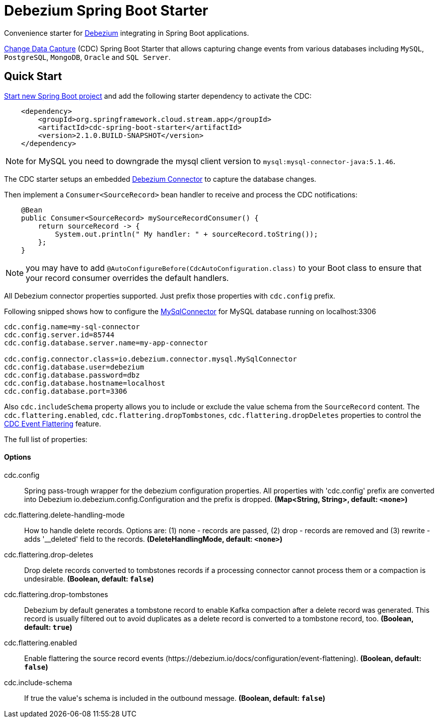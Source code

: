 //tag::ref-doc[]
= Debezium Spring Boot Starter

Convenience starter for https://debezium.io[Debezium] integrating  in Spring Boot applications.

https://en.wikipedia.org/wiki/Change_data_capture[Change Data Capture] (CDC) Spring Boot Starter that allows capturing change events from various databases including `MySQL`, `PostgreSQL`, `MongoDB`, `Oracle` and `SQL Server`.

== Quick Start

https://start.spring.io/[Start new Spring Boot project] and add the following starter dependency to activate the CDC:

[source, xml]
----
    <dependency>
        <groupId>org.springframework.cloud.stream.app</groupId>
        <artifactId>cdc-spring-boot-starter</artifactId>
        <version>2.1.0.BUILD-SNAPSHOT</version>
    </dependency>
----

NOTE: for MySQL you need to downgrade the mysql client version to `mysql:mysql-connector-java:5.1.46`.

The CDC starter setups an embedded https://debezium.io[Debezium Connector] to capture the database changes.

Then implement a `Consumer<SourceRecord>` bean handler to receive and process the CDC notifications:

[source, java]
----
    @Bean
    public Consumer<SourceRecord> mySourceRecordConsumer() {
        return sourceRecord -> {
            System.out.println(" My handler: " + sourceRecord.toString());
        };
    }
----

NOTE: you may have to add `@AutoConfigureBefore(CdcAutoConfiguration.class)` to your Boot class to ensure that your record consumer overrides the default handlers.


All Debezium connector properties supported. Just prefix those properties with `cdc.config` prefix.

Following snipped shows how to configure the https://debezium.io/docs/connectors/mysql/[MySqlConnector] for MySQL database running on localhost:3306
[source]
----
cdc.config.name=my-sql-connector
cdc.config.server.id=85744
cdc.config.database.server.name=my-app-connector

cdc.config.connector.class=io.debezium.connector.mysql.MySqlConnector
cdc.config.database.user=debezium
cdc.config.database.password=dbz
cdc.config.database.hostname=localhost
cdc.config.database.port=3306
----

Also `cdc.includeSchema` property allows you to include or exclude the value schema from the `SourceRecord` content.
The `cdc.flattering.enabled`, `cdc.flattering.dropTombstones`, `cdc.flattering.dropDeletes` properties to control the https://debezium.io/docs/configuration/event-flattening/[CDC Event Flattering] feature.

The full list of properties:

==== Options

//tag::configuration-properties[]
$$cdc.config$$:: $$Spring pass-trough wrapper for the debezium configuration properties. All properties with 'cdc.config' prefix are converted into Debezium io.debezium.config.Configuration and the prefix is dropped.$$ *($$Map<String, String>$$, default: `$$<none>$$`)*
$$cdc.flattering.delete-handling-mode$$:: $$How to handle delete records. Options are: (1) none - records are passed, (2) drop - records are removed and (3) rewrite - adds '__deleted' field to the records.$$ *($$DeleteHandlingMode$$, default: `$$<none>$$`)*
$$cdc.flattering.drop-deletes$$:: $$Drop delete records converted to tombstones records if a processing connector cannot process them or a compaction is undesirable.$$ *($$Boolean$$, default: `$$false$$`)*
$$cdc.flattering.drop-tombstones$$:: $$Debezium by default generates a tombstone record to enable Kafka compaction after a delete record was generated. This record is usually filtered out to avoid duplicates as a delete record is converted to a tombstone record, too.$$ *($$Boolean$$, default: `$$true$$`)*
$$cdc.flattering.enabled$$:: $$Enable flattering the source record events (https://debezium.io/docs/configuration/event-flattening).$$ *($$Boolean$$, default: `$$false$$`)*
$$cdc.include-schema$$:: $$If true the value's schema is included in the outbound message.$$ *($$Boolean$$, default: `$$false$$`)*
//end::configuration-properties[]

//end::ref-doc[]

